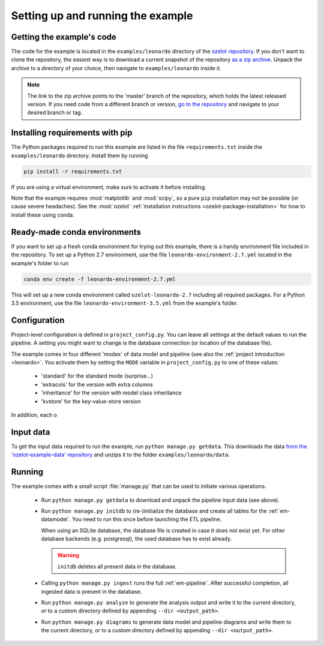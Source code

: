 
Setting up and running the example
==================================


Getting the example's code
--------------------------

The code for the example is located in the
``examples/leonardo`` directory of the `ozelot repository <https://github.com/trycs/ozelot>`_.
If you don't want to clone the repository, the easiest way is to download a current snapshot of the repository
`as a zip archive <https://github.com/trycs/ozelot/archive/master.zip>`_.
Unpack the archive to a directory of your choice, then navigate to ``examples/leonardo`` inside it.

.. note:: The link to the zip archive points to the 'master' branch of the repository, which holds
          the latest released version. If you need code from a different branch or version,
          `go to the repository <https://github.com/trycs/ozelot>`_ and navigate to your desired branch or tag.


Installing requirements with pip
--------------------------------

The Python packages required to run this example are listed in the file ``requirements.txt`` inside
the ``examples/leonardo`` directory. Install them by running

.. code-block:: none

    pip install -r requirements.txt

If you are using a virtual environment, make sure to activate it before installing.

Note that the example requires :mod:`matplotlib` and :mod:`scipy`, so a pure ``pip`` installation
may not be possible (or cause severe headaches). See the :mod:`ozelot`
:ref:`installation instructions <ozelot-package-installation>` for how to install these
using conda.


Ready-made conda environments
-----------------------------

If you want to set up a fresh conda environment for trying out this example, there is a handy environment
file included in the repository. To set up a Python 2.7 environment, use the file ``leonardo-environment-2.7.yml``
located in the example's folder to run

.. code-block:: none

    conda env create -f leonardo-environment-2.7.yml


This will set up a new conda environment called ``ozelot-leonardo-2.7`` including all required packages.
For a Python 3.5 environment, use the file ``leonardo-environment-3.5.yml`` from the example's folder.


Configuration
-------------

Project-level configuration is defined in ``project_config.py``. You can leave all settings at the default
values to run the pipeline. A setting you might want to change is the database connection (or location of
the database file).

The example comes in four different 'modes' of data model and pipeline (see also the
:ref:`project introduction <leonardo>`. You activate them by setting the ``MODE`` variable in ``project_config.py``
to one of these values:

    - 'standard' for the standard mode (surprise...)
    - 'extracols' for the version with extra columns
    - 'inheritance' for the version with model class inheritance
    - 'kvstore' for the key-value-store version

In addition, each o


Input data
----------

To get the input data required to run the example, run ``python manage.py getdata``.
This downloads the data
`from the 'ozelot-example-data' repository <https://github.com/trycs/ozelot-example-data/raw/master/leonardo/leonardo_data.zip>`_
and unzips it to the folder ``examples/leonardo/data``.


Running
-------

The example comes with a small script :file:`manage.py` that can be used to initiate various operations.

    - Run ``python manage.py getdata`` to download and unpack the pipeline input data (see above).

    - Run ``python manage.py initdb`` to (re-)initialize the database and create all tables for the :ref:`em-datamodel`.
      You need to run this once before launching the ETL pipeline.

      When using an SQLite database, the database file is created in case it does not exist yet.
      For other database backends (e.g. postgresql), the used database has to exist already.

      .. warning:: ``initdb`` deletes all present data in the database.

    - Calling ``python manage.py ingest`` runs the full :ref:`em-pipeline`. After successful completion,
      all ingested data is present in the database.

    - Run ``python manage.py analyze`` to generate the analysis output and write it
      to the current directory, or to a custom directory defined by appending ``--dir <output_path>``.

    - Run ``python manage.py diagrams`` to generate data model and pipeline diagrams and write them
      to the current directory, or to a custom directory defined by appending ``--dir <output_path>``.


